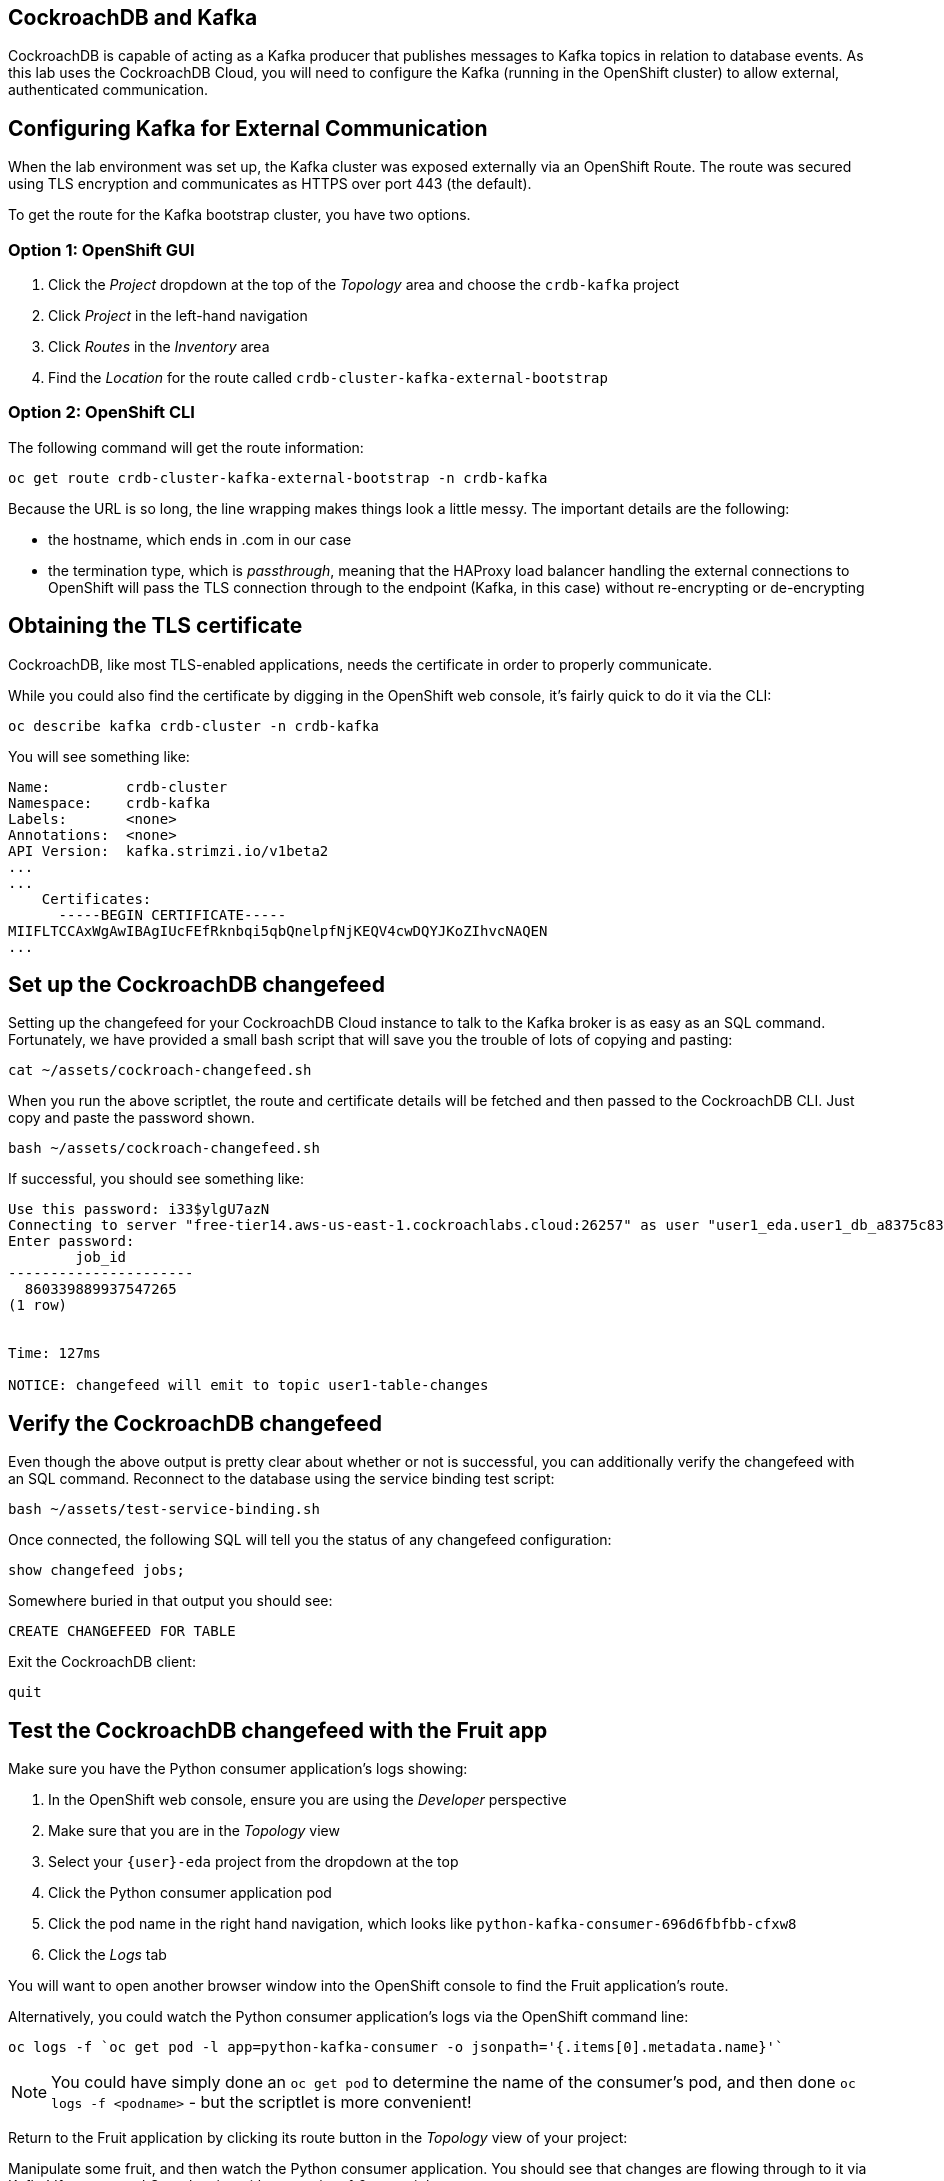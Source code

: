 ## CockroachDB and Kafka
CockroachDB is capable of acting as a Kafka producer that publishes messages to
Kafka topics in relation to database events. As this lab uses the CockroachDB
Cloud, you will need to configure the Kafka (running in the OpenShift cluster)
to allow external, authenticated communication.

## Configuring Kafka for External Communication
When the lab environment was set up, the Kafka cluster was exposed externally
via an OpenShift Route. The route was secured using TLS encryption and
communicates as HTTPS over port 443 (the default).

To get the route for the Kafka bootstrap cluster, you have two options.

### Option 1: OpenShift GUI
. Click the _Project_ dropdown at the top of the _Topology_ area and choose the `crdb-kafka` project
. Click _Project_ in the left-hand navigation
. Click _Routes_ in the _Inventory_ area
. Find the _Location_ for the route called `crdb-cluster-kafka-external-bootstrap`

### Option 2: OpenShift CLI
The following command will get the route information:

[source,bash,role=execute]
----
oc get route crdb-cluster-kafka-external-bootstrap -n crdb-kafka
----

Because the URL is so long, the line wrapping makes things look a little messy.
The important details are the following:

* the hostname, which ends in .com in our case
* the termination type, which is _passthrough_, meaning that the HAProxy load
balancer handling the external connections to OpenShift will pass the TLS
connection through to the endpoint (Kafka, in this case) without re-encrypting
or de-encrypting

## Obtaining the TLS certificate
CockroachDB, like most TLS-enabled applications, needs the certificate in order
to properly communicate. 

While you could also find the certificate by digging in the OpenShift web
console, it's fairly quick to do it via the CLI:

[source,bash,role=execute]
----
oc describe kafka crdb-cluster -n crdb-kafka
----

You will see something like:

----
Name:         crdb-cluster
Namespace:    crdb-kafka
Labels:       <none>
Annotations:  <none>
API Version:  kafka.strimzi.io/v1beta2
...
...
    Certificates:
      -----BEGIN CERTIFICATE-----
MIIFLTCCAxWgAwIBAgIUcFEfRknbqi5qbQnelpfNjKEQV4cwDQYJKoZIhvcNAQEN
...
----

## Set up the CockroachDB changefeed
Setting up the changefeed for your CockroachDB Cloud instance to talk to the
Kafka broker is as easy as an SQL command. Fortunately, we have provided a small
bash script that will save you the trouble of lots of copying and pasting:

[source,bash,role=execute]
----
cat ~/assets/cockroach-changefeed.sh
----

When you run the above scriptlet, the route and certificate details will be
fetched and then passed to the CockroachDB CLI. Just copy and paste the password
shown.

[source,bash,role=execute]
----
bash ~/assets/cockroach-changefeed.sh
----

If successful, you should see something like:

[source]
----
Use this password: i33$ylgU7azN
Connecting to server "free-tier14.aws-us-east-1.cockroachlabs.cloud:26257" as user "user1_eda.user1_db_a8375c8343".
Enter password:
        job_id
----------------------
  860339889937547265
(1 row)


Time: 127ms

NOTICE: changefeed will emit to topic user1-table-changes
----

## Verify the CockroachDB changefeed
Even though the above output is pretty clear about whether or not is successful,
you can additionally verify the changefeed with an SQL command. Reconnect to the
database using the service binding test script:

[source,bash,role=execute]
----
bash ~/assets/test-service-binding.sh
----

Once connected, the following SQL will tell you the status of any changefeed
configuration:

[source,sql,role=execute]
----
show changefeed jobs;
----

Somewhere buried in that output you should see:

[source]
----
CREATE CHANGEFEED FOR TABLE
----

Exit the CockroachDB client:

[source,sql,role=execute]
----
quit
----

## Test the CockroachDB changefeed with the Fruit app
Make sure you have the Python consumer application's logs showing:

. In the OpenShift web console, ensure you are using the _Developer_ perspective
. Make sure that you are in the _Topology_ view
. Select your `{user}-eda` project from the dropdown at the top
. Click the Python consumer application pod
. Click the pod name in the right hand navigation, which looks like
`python-kafka-consumer-696d6fbfbb-cfxw8`
. Click the _Logs_ tab

You will want to open another browser window into the OpenShift console to find
the Fruit application's route.

Alternatively, you could watch the Python consumer application's logs via the
OpenShift command line:

[source,bash,role=execute]
----
oc logs -f `oc get pod -l app=python-kafka-consumer -o jsonpath='{.items[0].metadata.name}'`
----

[NOTE]
You could have simply done an `oc get pod` to determine the name of the
consumer's pod, and then done `oc logs -f <podname>` - but the scriptlet is more
convenient!

Return to the Fruit application by clicking its route button in the _Topology_
view of your project:

Manipulate some fruit, and then watch the Python consumer application. You
should see that changes are flowing through to it via Kafka! If you created
_Strawberries_ with a quantity of _6_, you might see:

[source]
----
Received message: {"after": {"description": null, "id": "6e154890-764e-449b-b6d0-f57216c908d9", "name": "Strawberries", "quantity": "6"}}
----

Press `Ctrl-C` to stop watching the logs if you chose to do so in the terminal
window.
